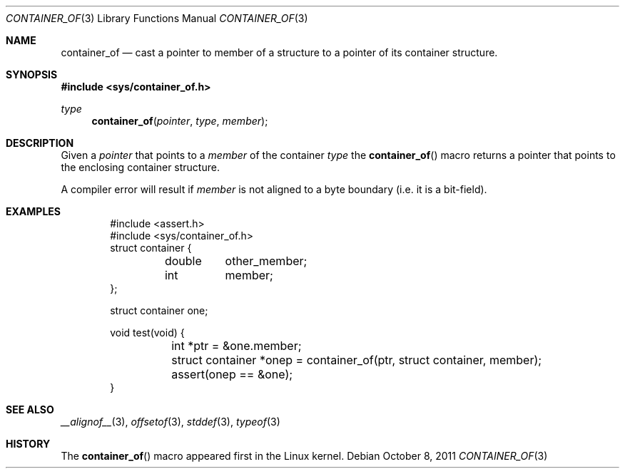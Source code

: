 .\"	$NetBSD: container_of.3,v 1.1 2024/10/08 23:11:21 christos Exp $
.\"
.\" Copyright (c) 2024 The NetBSD Foundation, Inc.
.\" All rights reserved.
.\"
.\" Redistribution and use in source and binary forms, with or without
.\" modification, are permitted provided that the following conditions
.\" are met:
.\" 1. Redistributions of source code must retain the above copyright
.\"    notice, this list of conditions and the following disclaimer.
.\" 2. Redistributions in binary form must reproduce the above copyright
.\"    notice, this list of conditions and the following disclaimer in the
.\"    documentation and/or other materials provided with the distribution.
.\"
.\" THIS SOFTWARE IS PROVIDED BY THE NETBSD FOUNDATION, INC. AND CONTRIBUTORS
.\" ``AS IS'' AND ANY EXPRESS OR IMPLIED WARRANTIES, INCLUDING, BUT NOT LIMITED
.\" TO, THE IMPLIED WARRANTIES OF MERCHANTABILITY AND FITNESS FOR A PARTICULAR
.\" PURPOSE ARE DISCLAIMED.  IN NO EVENT SHALL THE FOUNDATION OR CONTRIBUTORS
.\" BE LIABLE FOR ANY DIRECT, INDIRECT, INCIDENTAL, SPECIAL, EXEMPLARY, OR
.\" CONSEQUENTIAL DAMAGES (INCLUDING, BUT NOT LIMITED TO, PROCUREMENT OF
.\" SUBSTITUTE GOODS OR SERVICES; LOSS OF USE, DATA, OR PROFITS; OR BUSINESS
.\" INTERRUPTION) HOWEVER CAUSED AND ON ANY THEORY OF LIABILITY, WHETHER IN
.\" CONTRACT, STRICT LIABILITY, OR TORT (INCLUDING NEGLIGENCE OR OTHERWISE)
.\" ARISING IN ANY WAY OUT OF THE USE OF THIS SOFTWARE, EVEN IF ADVISED OF THE
.\" POSSIBILITY OF SUCH DAMAGE.
.\"
.Dd October 8, 2011
.Dt CONTAINER_OF 3
.Os
.Sh NAME
.Nm container_of
.Nd cast a pointer to member of a structure to a pointer of its
container structure.
.Sh SYNOPSIS
.In sys/container_of.h
.Ft type
.Fn container_of "pointer" "type" "member"
.Sh DESCRIPTION
Given a
.Fa pointer
that points to a
.Fa member
of the container
.Fa type
the
.Fn container_of
macro returns a pointer that points to the enclosing container structure.
.Pp
A compiler error will result if
.Ar member
is not aligned to a byte boundary (i.e. it is a bit-field).
.Sh EXAMPLES
.Bd -literal -offset indent
#include <assert.h>
#include <sys/container_of.h>
struct container {
	double	other_member;
	int	member;
};

struct container one;

void test(void) {
	int *ptr = &one.member;
	struct container *onep = container_of(ptr, struct container, member);
	assert(onep == &one);
}
.Ed
.Sh SEE ALSO
.Xr __alignof__ 3 ,
.Xr offsetof 3 ,
.Xr stddef 3 ,
.Xr typeof 3
.Sh HISTORY
The
.Fn container_of
macro appeared first in the Linux kernel.
